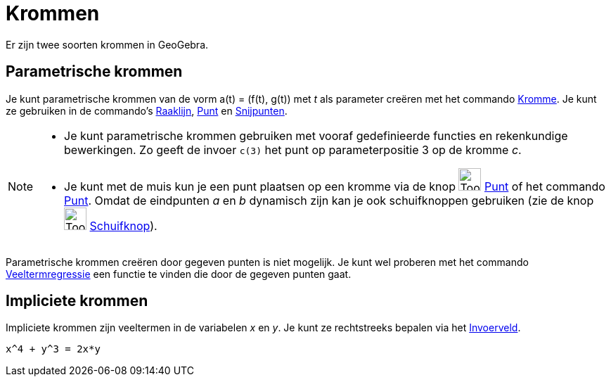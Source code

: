 = Krommen
ifdef::env-github[:imagesdir: /nl/modules/ROOT/assets/images]

Er zijn twee soorten krommen in GeoGebra.

== Parametrische krommen

Je kunt parametrische krommen van de vorm a(t) = (f(t), g(t)) met _t_ als parameter creëren met het commando
xref:/commands/Kromme.adoc[Kromme]. Je kunt ze gebruiken in de commando's xref:/commands/Raaklijn.adoc[Raaklijn],
xref:/commands/Punt.adoc[Punt] en xref:/commands/Snijpunten.adoc[Snijpunten].

[NOTE]
====

* Je kunt parametrische krommen gebruiken met vooraf gedefinieerde functies en rekenkundige bewerkingen. Zo geeft de
invoer `++c(3)++` het punt op parameterpositie 3 op de kromme _c_.
* Je kunt met de muis kun je een punt plaatsen op een kromme via de knop image:Tool_New_Point.gif[Tool New
Point.gif,width=32,height=32] xref:/Puntenknop.adoc[Punt] of het commando xref:/commands/Punt.adoc[Punt]. Omdat de
eindpunten _a_ en _b_ dynamisch zijn kan je ook schuifknoppen gebruiken (zie de knop image:Tool_Slider.gif[Tool
Slider.gif,width=32,height=32] xref:/tools/Schuifknop.adoc[Schuifknop]).

====

Parametrische krommen creëren door gegeven punten is niet mogelijk. Je kunt wel proberen met het commando
xref:/commands/VeeltermRegr.adoc[Veeltermregressie] een functie te vinden die door de gegeven punten gaat.

== Impliciete krommen

Impliciete krommen zijn veeltermen in de variabelen _x_ en _y_. Je kunt ze rechtstreeks bepalen via het
xref:/Invoerveld.adoc[Invoerveld].

[EXAMPLE]
====

`++x^4 + y^3 = 2x*y++`

====
